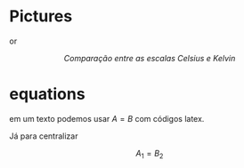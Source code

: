 * Pictures

#+CAPTION: 
#+ATTR_HTML: :width 512 :style text-align:center; display:block; margin:auto;

or 

#+BEGIN_EXPORT html
<div style="text-align:center;">
  <img src="https://upload.wikimedia.org/wikipedia/commons/6/60/CelsiusKelvin.svg"
       alt="Comparação entre Celsius e Kelvin"
       style="max-width:256px; width:100%; height:auto;">
  <p><em>Comparação entre as escalas Celsius e Kelvin</em></p>
</div>
#+END_EXPORT


#+BEGIN_EXPORT html
<a title="MikeRun, CC BY-SA 4.0 &lt;https://creativecommons.org/licenses/by-sa/4.0&gt;, via Wikimedia Commons" href="https://commons.wikimedia.org/wiki/File:Displacement-measurement.svg"><img width="512" alt="Displacement-measurement" src="https://upload.wikimedia.org/wikipedia/commons/thumb/b/b1/Displacement-measurement.svg/512px-Displacement-measurement.svg.png?20220412171225"></a>
#+END_EXPORT

* equations

em um texto podemos usar \( A = B \) com códigos latex.

Já para centralizar

\[ A_1 = B_2 \]


